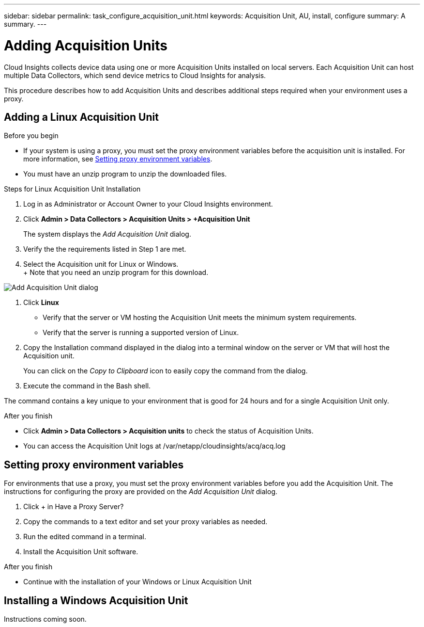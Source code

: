 ---
sidebar: sidebar
permalink: task_configure_acquisition_unit.html
keywords:  Acquisition Unit, AU, install, configure
summary: A summary.
---

= Adding Acquisition Units

:toc: macro
:hardbreaks:
:toclevels: 1
:nofooter:
:icons: font
:linkattrs:
:imagesdir: ./media/

[.lead]
Cloud Insights collects device data using one or more Acquisition Units installed on local servers. Each Acquisition Unit can host multiple Data Collectors, which send device metrics to Cloud Insights for analysis. 

This procedure describes how to add Acquisition Units and describes additional steps required when your environment uses a proxy. 

== Adding a Linux Acquisition Unit

.Before you begin

* If your system is using a proxy, you must set the proxy environment variables before the acquisition unit is installed. For more information, see <<Setting proxy environment variables>>. 
* You must have an unzip program to unzip the downloaded files.

.Steps for Linux Acquisition Unit Installation 

. Log in as Administrator or Account Owner to your Cloud Insights environment. 
. Click *Admin > Data Collectors > Acquisition Units > +Acquisition Unit* 
+
The system displays the _Add Acquisition Unit_ dialog.

. Verify the the requirements listed in Step 1 are met. 
. Select the Acquisition unit for Linux or Windows.
+ Note that you need an unzip program for this download.

image:AddAcqDialog.png[Add Acquisition Unit dialog]

. Click *Linux*

* Verify that the server or VM hosting the Acquisition Unit meets the minimum system requirements. 
* Verify that the server is running a supported version of Linux.

. Copy the Installation command displayed in the dialog into a terminal window on the server or VM that will host the Acquisition unit.  
+
You can click on the _Copy to Clipboard_ icon to easily copy the command from the dialog.

. Execute the command in the Bash shell. 

The command contains a key unique to your environment that is good for 24 hours and for a single Acquisition Unit only. 

.After you finish

* Click *Admin > Data Collectors > Acquisition units* to check the status of Acquisition Units. 
* You can access the Acquisition Unit logs at /var/netapp/cloudinsights/acq/acq.log

== Setting proxy environment variables

For environments that use a proxy, you must set the proxy environment variables before you add the Acquisition Unit. The instructions for configuring the proxy are provided on the _Add Acquisition Unit_  dialog. 

. Click + in Have a Proxy Server?
. Copy the commands to a text editor and set your proxy variables as needed.
. Run the edited command in a terminal.
. Install the Acquisition Unit software.

.After you finish

* Continue with the installation of your Windows or Linux Acquisition Unit

== Installing a Windows Acquisition Unit

Instructions coming soon.

//.Before you begin

//* If your system is using a proxy, you must set the proxy environment variables before the acquisition unit is installed. For more information, see <<Setting proxy environment variables>>. 

//.Steps for Windows Acquisition Unit 

//. Log in as Administrator or Account Owner to your Cloud Insights environment. 
// . Open the *Add Acquisition Unit* dialog by either of the methods above.
//. Choose *Windows*.  
//. Verify that your server or VM meets the minimum requirements shown. You can view more detailed Acquisition Unit requirements link:concept_acquisition_unit_requirements.html[here].
//. Verify your server or VM is running one of the supported operating system versions.


